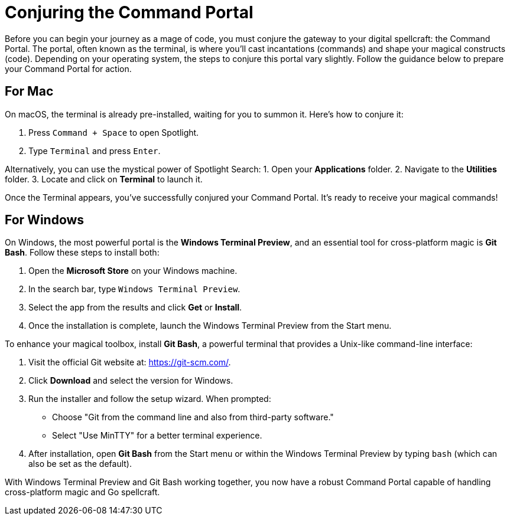 = Conjuring the Command Portal
Before you can begin your journey as a mage of code, you must conjure the gateway to your digital spellcraft: the Command Portal. The portal, often known as the terminal, is where you’ll cast incantations (commands) and shape your magical constructs (code). Depending on your operating system, the steps to conjure this portal vary slightly. Follow the guidance below to prepare your Command Portal for action.

== For Mac
On macOS, the terminal is already pre-installed, waiting for you to summon it. Here’s how to conjure it:

1. Press `Command + Space` to open Spotlight.
2. Type `Terminal` and press `Enter`.

Alternatively, you can use the mystical power of Spotlight Search:
1. Open your **Applications** folder.
2. Navigate to the **Utilities** folder.
3. Locate and click on **Terminal** to launch it.

Once the Terminal appears, you’ve successfully conjured your Command Portal. It’s ready to receive your magical commands!

== For Windows
On Windows, the most powerful portal is the **Windows Terminal Preview**, and an essential tool for cross-platform magic is **Git Bash**. Follow these steps to install both:

1. Open the **Microsoft Store** on your Windows machine.
2. In the search bar, type `Windows Terminal Preview`.
3. Select the app from the results and click **Get** or **Install**.
4. Once the installation is complete, launch the Windows Terminal Preview from the Start menu.

To enhance your magical toolbox, install **Git Bash**, a powerful terminal that provides a Unix-like command-line interface:

1. Visit the official Git website at: https://git-scm.com/.
2. Click **Download** and select the version for Windows.
3. Run the installer and follow the setup wizard. When prompted:
   - Choose "Git from the command line and also from third-party software."
   - Select "Use MinTTY" for a better terminal experience.
4. After installation, open **Git Bash** from the Start menu or within the Windows Terminal Preview by typing `bash` (which can also be set as the default).

With Windows Terminal Preview and Git Bash working together, you now have a robust Command Portal capable of handling cross-platform magic and Go spellcraft.
